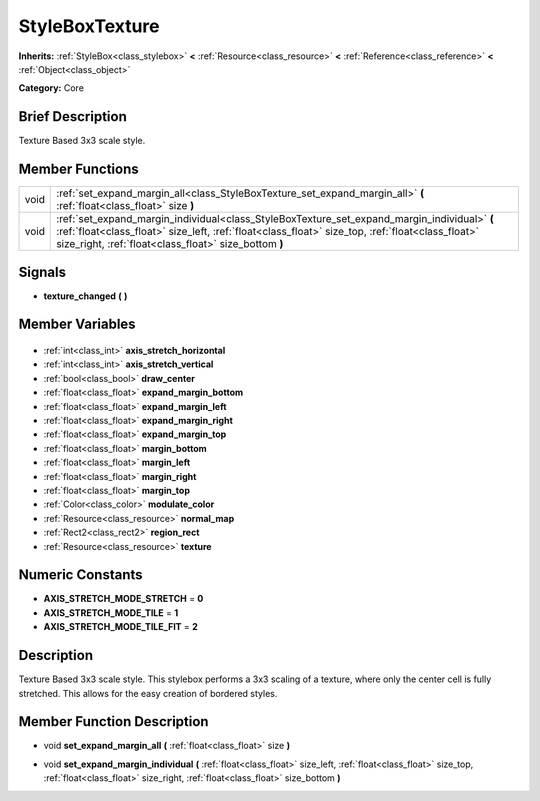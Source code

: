 .. Generated automatically by doc/tools/makerst.py in Godot's source tree.
.. DO NOT EDIT THIS FILE, but the StyleBoxTexture.xml source instead.
.. The source is found in doc/classes or modules/<name>/doc_classes.

.. _class_StyleBoxTexture:

StyleBoxTexture
===============

**Inherits:** :ref:`StyleBox<class_stylebox>` **<** :ref:`Resource<class_resource>` **<** :ref:`Reference<class_reference>` **<** :ref:`Object<class_object>`

**Category:** Core

Brief Description
-----------------

Texture Based 3x3 scale style.

Member Functions
----------------

+-------+----------------------------------------------------------------------------------------------------------------------------------------------------------------------------------------------------------------------------------------------------------+
| void  | :ref:`set_expand_margin_all<class_StyleBoxTexture_set_expand_margin_all>` **(** :ref:`float<class_float>` size **)**                                                                                                                                     |
+-------+----------------------------------------------------------------------------------------------------------------------------------------------------------------------------------------------------------------------------------------------------------+
| void  | :ref:`set_expand_margin_individual<class_StyleBoxTexture_set_expand_margin_individual>` **(** :ref:`float<class_float>` size_left, :ref:`float<class_float>` size_top, :ref:`float<class_float>` size_right, :ref:`float<class_float>` size_bottom **)** |
+-------+----------------------------------------------------------------------------------------------------------------------------------------------------------------------------------------------------------------------------------------------------------+

Signals
-------

.. _class_StyleBoxTexture_texture_changed:

- **texture_changed** **(** **)**


Member Variables
----------------

  .. _class_StyleBoxTexture_axis_stretch_horizontal:

- :ref:`int<class_int>` **axis_stretch_horizontal**

  .. _class_StyleBoxTexture_axis_stretch_vertical:

- :ref:`int<class_int>` **axis_stretch_vertical**

  .. _class_StyleBoxTexture_draw_center:

- :ref:`bool<class_bool>` **draw_center**

  .. _class_StyleBoxTexture_expand_margin_bottom:

- :ref:`float<class_float>` **expand_margin_bottom**

  .. _class_StyleBoxTexture_expand_margin_left:

- :ref:`float<class_float>` **expand_margin_left**

  .. _class_StyleBoxTexture_expand_margin_right:

- :ref:`float<class_float>` **expand_margin_right**

  .. _class_StyleBoxTexture_expand_margin_top:

- :ref:`float<class_float>` **expand_margin_top**

  .. _class_StyleBoxTexture_margin_bottom:

- :ref:`float<class_float>` **margin_bottom**

  .. _class_StyleBoxTexture_margin_left:

- :ref:`float<class_float>` **margin_left**

  .. _class_StyleBoxTexture_margin_right:

- :ref:`float<class_float>` **margin_right**

  .. _class_StyleBoxTexture_margin_top:

- :ref:`float<class_float>` **margin_top**

  .. _class_StyleBoxTexture_modulate_color:

- :ref:`Color<class_color>` **modulate_color**

  .. _class_StyleBoxTexture_normal_map:

- :ref:`Resource<class_resource>` **normal_map**

  .. _class_StyleBoxTexture_region_rect:

- :ref:`Rect2<class_rect2>` **region_rect**

  .. _class_StyleBoxTexture_texture:

- :ref:`Resource<class_resource>` **texture**


Numeric Constants
-----------------

- **AXIS_STRETCH_MODE_STRETCH** = **0**
- **AXIS_STRETCH_MODE_TILE** = **1**
- **AXIS_STRETCH_MODE_TILE_FIT** = **2**

Description
-----------

Texture Based 3x3 scale style. This stylebox performs a 3x3 scaling of a texture, where only the center cell is fully stretched. This allows for the easy creation of bordered styles.

Member Function Description
---------------------------

.. _class_StyleBoxTexture_set_expand_margin_all:

- void **set_expand_margin_all** **(** :ref:`float<class_float>` size **)**

.. _class_StyleBoxTexture_set_expand_margin_individual:

- void **set_expand_margin_individual** **(** :ref:`float<class_float>` size_left, :ref:`float<class_float>` size_top, :ref:`float<class_float>` size_right, :ref:`float<class_float>` size_bottom **)**


